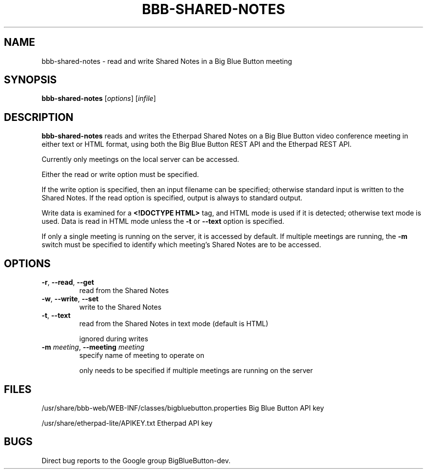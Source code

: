 .TH BBB-SHARED-NOTES 1 "February 22, 2021"
.\" man page by Jim Van Zandt <jrv@vanzandt.mv.com>         -*- nroff -*-
.SH NAME
bbb-shared-notes \- read and write Shared Notes in a Big Blue Button meeting
.SH SYNOPSIS
\fBbbb-shared-notes\fP [\fIoptions\fP] [\fIinfile\fP]
.SH DESCRIPTION
\fBbbb-shared-notes\fP reads and writes the Etherpad Shared Notes on
a Big Blue Button video conference meeting in either text or HTML format,
using both the Big Blue Button REST API and
the Etherpad REST API.
.P
Currently only meetings on the local server can be accessed.
.P
Either the read or write option must be specified.
.P
If the write option is specified, then an input filename can be specified;
otherwise standard input is written to the Shared Notes.  If the read
option is specified, output is always to standard output.
.P
Write data is examined for a \fB\<!DOCTYPE HTML\>\fR tag, and HTML mode is used
if it is detected; otherwise text mode is used.  Data is read in HTML mode
unless the \fB\-t\fR or \fB\-\-text\fR option is specified.
.P
If only a single meeting is running on the server, it is accessed by default.
If multiple meetings are running, the \fB-m\fP switch must be specified
to identify which meeting's Shared Notes are to be accessed.
.SH OPTIONS
.TP
\fB\-r\fR, \fB\-\-read\fR, \fB\-\-get\fR
read from the Shared Notes
.TP
\fB\-w\fR, \fB\-\-write\fR, \fB\-\-set\fR
write to the Shared Notes
.TP
\fB\-t\fR, \fB\-\-text\fR
read from the Shared Notes in text mode (default is HTML)

ignored during writes
.TP
\fB\-m\fR \fImeeting\fP, \fB\-\-meeting\fR \fImeeting\fP
specify name of meeting to operate on

only needs to be specified if multiple meetings are running on the server
.SH FILES
.Vb 1
/usr/share/bbb-web/WEB-INF/classes/bigbluebutton.properties    Big Blue Button API key

/usr/share/etherpad-lite/APIKEY.txt                            Etherpad API key
.Ve

.SH BUGS
Direct bug reports to the Google group BigBlueButton-dev.
